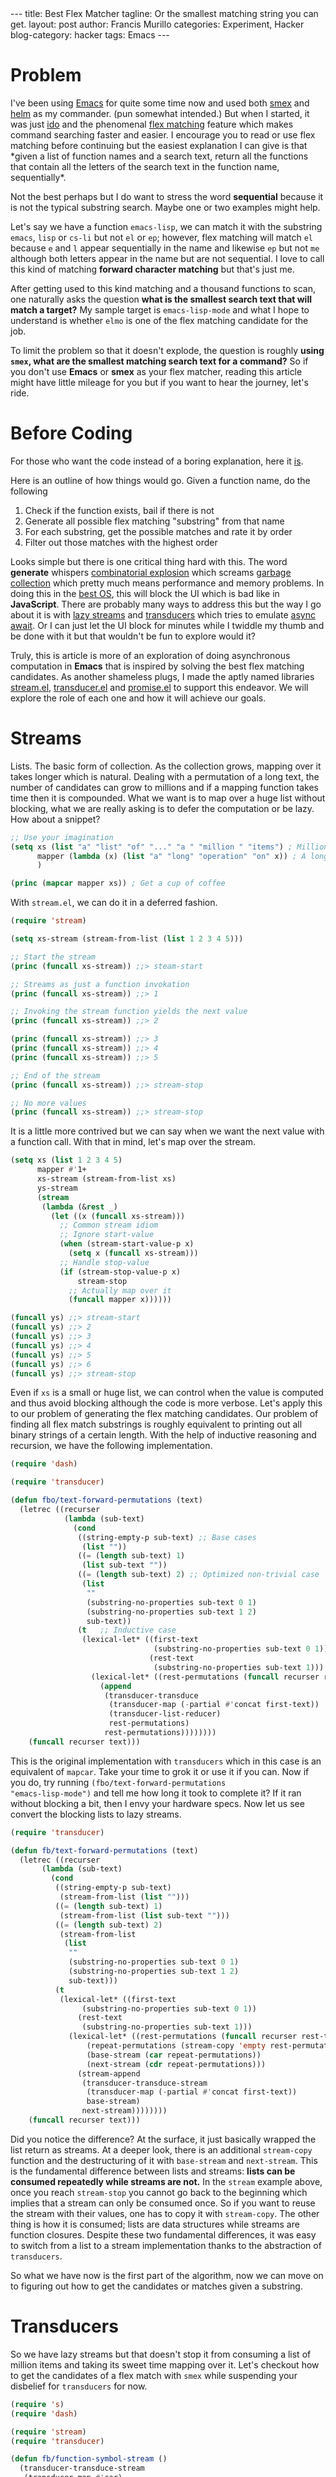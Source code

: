 #+OPTIONS: H:2 num:nil tags:nil timestamps:t
#+BEGIN_EXPORT html
---
title: Best Flex Matcher
tagline: Or the smallest matching string you can get.
layout: post
author: Francis Murillo
categories: Experiment, Hacker
blog-category: hacker
tags: Emacs
---
#+END_EXPORT

* Problem

I've been using [[https://www.gnu.org/software/emacs][Emacs]] for quite some time now and used both [[https://github.com/nonsequitur/smex][smex]] and
[[https://github.com/emacs-helm/helm][helm]] as my commander. (pun somewhat intended.) But when I started, it
was just [[https://www.emacswiki.org/emacs/InteractivelyDoThings][ido]] and the phenomenal [[https://github.com/lewang/flx][flex matching]] feature which makes
command searching faster and easier. I encourage you to read or use flex
matching before continuing but the easiest explanation I can give is
that *given a list of function names and a search text, return all the
functions that contain all the letters of the search text in the
function name, sequentially*.

Not the best perhaps but I do want to stress the word *sequential*
because it is not the typical substring search. Maybe one or two
examples might help.

Let's say we have a function =emacs-lisp=, we can match it with the
substring =emacs=, =lisp= or =cs-li= but not =el= or =ep=; however, flex
matching will match =el= because =e= and =l= appear sequentially in the
name and likewise =ep= but not =me= although both letters appear in the
name but are not sequential. I love to call this kind of matching
*forward character matching* but that's just me.

After getting used to this kind matching and a thousand functions to
scan, one naturally asks the question *what is the smallest search text
that will match a target?* My sample target is =emacs-lisp-mode= and
what I hope to understand is whether =elmo= is one of the flex matching
candidate for the job.

To limit the problem so that it doesn't explode, the question is roughly
*using =smex=, what are the smallest matching search text for a
command?* So if you don't use *Emacs* or *smex* as your flex matcher,
reading this article might have little mileage for you but if you want
to hear the journey, let's ride.

* Before Coding

For those who want the code instead of a boring explanation, here it [[https://gist.github.com/FrancisMurillo/8d2d895f01d502a6d1d572190b9ef820][is]].

Here is an outline of how things would go. Given a function name, do the following

1. Check if the function exists, bail if there is not
2. Generate all possible flex matching "substring" from that name
3. For each substring, get the possible matches and rate it by order
4. Filter out those matches with the highest order

Looks simple but there is one critical thing hard with this. The word
*generate* whispers [[https://en.wikipedia.org/wiki/Combinatorial_explosion][combinatorial explosion]] which screams [[https://en.wikipedia.org/wiki/Garbage_collection_(computer_science)][garbage
collection]] which pretty much means performance and memory problems. In
doing this in the [[http://c2.com/cgi/wiki?EmacsAsOperatingSystem][best OS]], this will block the UI which is bad like in
*JavaScript*. There are probably many ways to address this but the way I
go about it is with [[https://github.com/Reactive-Extensions/RxJS][lazy streams]] and [[http://clojure.org/reference/transducers][transducers]] which tries to
emulate [[https://tc39.github.io/ecmascript-asyncawait/][async await]]. Or I can just let the UI block for minutes while I
twiddle my thumb and be done with it but that wouldn't be fun to explore
would it?

Truly, this is article is more of an exploration of doing asynchronous
computation in *Emacs* that is inspired by solving the best flex
matching candidates. As another shameless plugs, I made the aptly named
libraries [[https://github.com/FrancisMurillo/stream.el][stream.el]], [[https://github.com/FrancisMurillo/transducer.el][transducer.el]] and [[https://github.com/FrancisMurillo/promise.el][promise.el]] to support this
endeavor. We will explore the role of each one and how it will achieve
our goals.

* Streams

Lists. The basic form of collection. As the collection grows, mapping
over it takes longer which is natural. Dealing with a permutation of a
long text, the number of candidates can grow to millions and if a
mapping function takes time then it is compounded. What we want is to
map over a huge list without blocking, what we are really asking is to
defer the computation or be lazy. How about a snippet?

#+BEGIN_SRC emacs-lisp
  ;; Use your imagination
  (setq xs (list "a" "list" "of" "..." "a " "million " "items") ; Millions of items
        mapper (lambda (x) (list "a" "long" "operation" "on" x)) ; A long operation
        )

  (princ (mapcar mapper xs)) ; Get a cup of coffee
#+END_SRC

With =stream.el=, we can do it in a deferred fashion.

#+BEGIN_SRC emacs-lisp
  (require 'stream)

  (setq xs-stream (stream-from-list (list 1 2 3 4 5)))

  ;; Start the stream
  (princ (funcall xs-stream)) ;;> steam-start

  ;; Streams as just a function invokation
  (princ (funcall xs-stream)) ;;> 1

  ;; Invoking the stream function yields the next value
  (princ (funcall xs-stream)) ;;> 2

  (princ (funcall xs-stream)) ;;> 3
  (princ (funcall xs-stream)) ;;> 4
  (princ (funcall xs-stream)) ;;> 5

  ;; End of the stream
  (princ (funcall xs-stream)) ;;> stream-stop

  ;; No more values
  (princ (funcall xs-stream)) ;;> stream-stop
#+END_SRC

It is a little more contrived but we can say when we want the next value
with a function call. With that in mind, let's map over the stream.

#+BEGIN_SRC emacs-lisp
  (setq xs (list 1 2 3 4 5)
        mapper #'1+
        xs-stream (stream-from-list xs)
        ys-stream
        (stream
         (lambda (&rest _)
           (let ((x (funcall xs-stream)))
             ;; Common stream idiom
             ;; Ignore start-value
             (when (stream-start-value-p x)
               (setq x (funcall xs-stream)))
             ;; Handle stop-value
             (if (stream-stop-value-p x)
                 stream-stop
               ;; Actually map over it
               (funcall mapper x))))))

  (funcall ys) ;;> stream-start
  (funcall ys) ;;> 2
  (funcall ys) ;;> 3
  (funcall ys) ;;> 4
  (funcall ys) ;;> 5
  (funcall ys) ;;> 6
  (funcall ys) ;;> stream-stop
#+END_SRC

Even if =xs= is a small or huge list, we can control when the value is
computed and thus avoid blocking although the code is more verbose.
Let's apply this to our problem of generating the flex matching
candidates. Our problem of finding all flex match substrings is roughly
equivalent to printing out all binary strings of a certain length. With
the help of inductive reasoning and recursion, we have the following
implementation.

#+BEGIN_SRC emacs-lisp
  (require 'dash)

  (require 'transducer)

  (defun fbo/text-forward-permutations (text)
    (letrec ((recurser
              (lambda (sub-text)
                (cond
                 ((string-empty-p sub-text) ;; Base cases
                  (list ""))
                 ((= (length sub-text) 1)
                  (list sub-text ""))
                 ((= (length sub-text) 2) ;; Optimized non-trivial case
                  (list
                   ""
                   (substring-no-properties sub-text 0 1)
                   (substring-no-properties sub-text 1 2)
                   sub-text))
                 (t   ;; Inductive case
                  (lexical-let* ((first-text
                                  (substring-no-properties sub-text 0 1))
                                 (rest-text
                                  (substring-no-properties sub-text 1)))
                    (lexical-let* ((rest-permutations (funcall recurser rest-text)))
                      (append
                       (transducer-transduce
                        (transducer-map (-partial #'concat first-text))
                        (transducer-list-reducer)
                        rest-permutations)
                       rest-permutations))))))))
      (funcall recurser text)))
#+END_SRC

This is the original implementation with =transducers= which in this
case is an equivalent of =mapcar=. Take your time to grok it or use it
if you can. Now if you do, try running =(fbo/text-forward-permutations
"emacs-lisp-mode")= and tell me how long it took to complete it? If it
ran without blocking a bit, then I envy your hardware specs. Now let us
see convert the blocking lists to lazy streams.

#+BEGIN_SRC emacs-lisp
  (require 'transducer)

  (defun fb/text-forward-permutations (text)
    (letrec ((recurser
         (lambda (sub-text)
           (cond
            ((string-empty-p sub-text)
             (stream-from-list (list "")))
            ((= (length sub-text) 1)
             (stream-from-list (list sub-text "")))
            ((= (length sub-text) 2)
             (stream-from-list
              (list
               ""
               (substring-no-properties sub-text 0 1)
               (substring-no-properties sub-text 1 2)
               sub-text)))
            (t
             (lexical-let* ((first-text
                  (substring-no-properties sub-text 0 1))
                 (rest-text
                  (substring-no-properties sub-text 1)))
               (lexical-let* ((rest-permutations (funcall recurser rest-text))
                   (repeat-permutations (stream-copy 'empty rest-permutations))
                   (base-stream (car repeat-permutations))
                   (next-stream (cdr repeat-permutations)))
                 (stream-append
                  (transducer-transduce-stream
                   (transducer-map (-partial #'concat first-text))
                   base-stream)
                  next-stream))))))))
      (funcall recurser text)))
#+END_SRC

Did you notice the difference? At the surface, it just basically wrapped
the list return as streams. At a deeper look, there is an additional
=stream-copy= function and the destructuring of it with =base-stream=
and =next-stream=. This is the fundamental difference between lists and
streams: *lists can be consumed repeatedly while streams are not.* In
the =stream= example above, once you reach =stream-stop= you cannot go
back to the beginning which implies that a stream can only be consumed
once. So if you want to reuse the stream with their values, one has to
copy it with =stream-copy=. The other thing is how it is consumed; lists
are data structures while streams are function closures. Despite these
two fundamental differences, it was easy to switch from a list to a
stream implementation thanks to the abstraction of =transducers=.

So what we have now is the first part of the algorithm, now we can move
on to figuring out how to get the candidates or matches given a
substring.

* Transducers

So we have lazy streams but that doesn't stop it from consuming a list
of million items and taking its sweet time mapping over it. Let's
checkout how to get the candidates of a flex match with =smex= while
suspending your disbelief for =transducers= for now.

#+BEGIN_SRC emacs-lisp
  (require 's)
  (require 'dash)

  (require 'stream)
  (require 'transducer)

  (defun fb/function-symbol-stream ()
    (transducer-transduce-stream
     (transducer-map #'car)
     (stream-from-list smex-cache)))

  (defun fb/flex-match-text (text)
    (concat
     (regexp-quote (string (aref text 0)))
     (mapconcat
      (lambda (c)
        (concat "[^" (string c) "]*"
                (regexp-quote (string c))))
      (substring text 1) "")))
#+END_SRC

The main idea is to convert the =smex-cache= into a list of function
names with =fb/function-symbol-stream= which is our source of truth. Of
course, it is stream that emits symbols, so we massaged or mapped it a
bit from the =smex-cache= cons list.

Now how do we filter which is our candidates? We convert the search text
into a regex with =fb/flex-match-text= and filter the source stream with
it, which I just plundered from =ido=. To get a grasp of this, let's use
=elmo= as a substring. Using =(fb/flex-match-text "elmo")=, it would
output =e[^l]*l[^m]*m[^o]*o=, looks weird but it does its job. Testing
it out with =(s-match "e[^l]*l[^m]*m[^o]*o" "emacs-lisp-mode")= outputs
=("emacs-lisp-mo")=, so it works, hopefully.

So we now have a filterer, all we need is a =stream-filter=. It would
just take a few lines of code to implement. If in the future we want to
switch from a =stream= to a =list= because streams is a bit more
complicated, we will have no reuse and have to replace every instance of
=stream-filter= and =stream-map= to =-filter= and =-map=. So how do we
abstract the operation over the collection?

=transducers=. If you been using =map=, =filter=, or =reduce= in your
code, then =transducers= allows the trio of operations on most
collection data types such as =vector=, =sequence= and more. This is
admittedly another abstraction over the collection that might not be
warranted if you noticed the verbosity of the code but I assure you
there is another benefit we can reap from it.

Well, I am not the authority to talk about it and I just took it from
Rich Hickey's explanation of Closure transducer and I might as well have
used an Emacs to Clojure library instead of creating my own. As a
budding lisper, I found the challenge of implementing both =stream.el=
and =transducer.el= as a way to improve my elisp coding and
understanding transducers at an implementation level. Transducers are
great and a nice thing to study and use as well as the inspiration from
it. Rolling with =transducer.el=, let's see how it is used.

I urge you to read transducers from Clojure before continuing since I
might not do it justice. What I can show you is a comparison of the
standard and transducing way.

#+BEGIN_SRC emacs-lisp
  (require 'dash)
  (require 'transducer)

  ;; Mapping
  (setq xs (list 1 2 3 4 5)
        mapper #'number-to-string)

  ;; Standard mapping
  (princ (-map mapper xs)) ;;> 2 3 4 5 6

  ;; Transducer mapping
  (princ
   (transducer-transduce
    (transducer-map mapper)
    (transducer-list-reducer)
    xs))


  ;; Filtering
  (setq ys (list 1 2 3 4 5)
        filterer #'oddp)

  ;; Standard filtering
  (princ (-filter filterer ys)) ;;> 1 3 5

  ;; Transducer filtering
  (princ
   (transducer-transduce
    (transducer-filter filterer)
    (transducer-list-reducer)
    ys))


  ;; Composition
  (setq zs (list 1 2 3 4 5)
        mapper #'1+
        filterer #'evenp)

  ;; Standard composition
  ;; We can't use `-compose'
  (princ
   (-filter
    filterer
    (-map
     mapper
     xs))) ;;> 2 4 6

  ;; Transducer composition
  (princ
   (transducer-transduce
    (transducer-composes
     (transducer-map mapper)
     (transducer-filter filterer))
    (transducer-list-reducer)
    xs))
#+END_SRC

So with just plain mapping and filtering, the standard way seem better
too. The time it shines when there is composition of operation, the form
is much more readable and better. This works for streams as promised
with a slight variation.

#+BEGIN_SRC emacs-lisp
  (setq xs (list 1 2 3 4 5)
        xs-stream (stream-from-list xs)
        mapper #'1+
        filterer #'evenp)

  ;; Transducer composition with a stream
  (princ
   (stream-to-list
    (transducer-trgansduce-stream
     (transducer-composes
      (transducer-map mapper)
      (transducer-filter filterer))
     (stream-from-list xs))))
#+END_SRC

As you can see it looks similar with streams and thus everything can be
carried over. Cool. But the most striking of all benefits of a
transducer is that it is lazy or more composable. As a lead, how about
filtering a collection of numbers with two predicates.

#+BEGIN_SRC emacs-lisp
  (setq less-than-ten-p (lambda (n) (< n 10))
        more-than-five-p (lambda (n) (> n 5))
        xs (number-sequence 0 10))

  (princ ;; Remember me?
   (-filter
    less-than-ten-p
    (-filter
     more-than-five-p
     xs))) ;;> 6 7 8 9
#+END_SRC

What this does is filter the whole collection and then filter again the
smaller collection. Of course, you can optimize this by composing the
predicates so that it would only filter once. However, the composition
of transducers and the laziness of streams, this is already inherent
about it. No need to optimize how the operations interact, it will be
optimized most of the time. This performance benefit alone is why I am
advocating transducers so that majority of the symbol stream can be
skipped and avoid heavily computing the candidates if possible. I think
[[https://github.com/Reactive-Extensions/RxJS][RxJS]] has a better explanation of the optimization the API does when
composing mappings and predicates.

So with that, here is the long awaited candidate rater.

#+BEGIN_SRC emacs-lisp
  (defun fb/rate-flex-match (search target)
    (transducer-transduce-stream
     (transducer-composes
      (transducer-map-indexed #'cons)
      (transducer-first
       (lambda (pair)
         (string-equal (cdr pair) target))))
     (fb/flex-match-symbol-stream
      search
      (fb/function-symbol-stream))))
#+END_SRC

What this returns is a single valued stream of a cons pair where the car
is the index of the target function in the sorted candidate list
generated by =smex=. The index will be our rating: if the target appears
first on the list, the rating would be 0. What we want is a rating of 0
but you can be a bit more loose if you don't mind scrolling a bit to
select the command. Since the return value is a stream, you have to
unwrap with preferably =stream-to-list= and get the first value, just
take note.

So let's take all this to one proof.

* Checkpoint

With the generator and the rater, we can now make a working code.

#+BEGIN_SRC emacs-lisp
  ;; Just a simple check if the target function exists.
  (defun fb/function-symbol-p (name)
    (not
     (null ;; Since the result is a list, we have to unwrap it
      (stream-to-list
       (transducer-transduce-stream
          (transducer-first (-partial #'string-equal name))
          (fb/function-symbol-stream))))))

  (defun fb/rate-flex-matcher (search-size target)
    ;; If the function does not exists, return a default stream value
    (if (not (fb/function-symbol-p target))
        (stream-stopped)
      (lexical-let*
          ((rater (-rpartial #'fb/rate-flex-match target))
           (rate-stream
            (transducer-transduce-stream
             (transducer-composes
              (transducer-filter
               (lambda (search)
                 (and
                  (not (string-empty-p search))
                  (<= (length search) search-size))))
              ;; My own filters
              ;; I prefer the first letter of the candidates be the same as the target
              (transducer-filter
               (lambda (search)
                 (string-equal
                  (substring-no-properties search 0 1)
                  (substring-no-properties target 0 1))))
              ;; No separators please
              (transducer-filter
               (lambda (search)
                 (not
                  (s-contains-p
                   "-"
                   search))))
              ;; End of my own filters
              (transducer-map
               (lambda (search)
                 (cons
                  search
                  (stream-to-list (funcall rater search)))))
              (transducer-filter
               (lambda (pair)
                 (and
                  (not (null (cdr pair))) ;; If a candidate was found
                  (= 0 (car (car (cdr pair))))))) ;; Iff the rating 0
              (transducer-map
               (lambda (pair)
                 (car pair))))
             (fb/text-forward-permutations target))))
        rate-stream)))
#+END_SRC

A little mouthful here but the outline is still the same: given a target
function name, generate all possible substrings, rate them, filter by
the highest rating and then tell me. The other thing here is that there
is =search-size= which limits the number of substrings to process.
Ideally, you want to type as little as possible so you should set it
near half the length of the target text but open for configuration.

There are other optimizations on my part. One, I would like the candidate and
target to have the first same letter as a hint. For example, with
=emacs-lisp-mode=, I want my candidates to begin with =e= so I can
easily remember it as being natural. Two, I would like no command
separator in the candidate because I don't type them. You can remove
both if you like.

Regardless of the logic, let's try it with the long awaited
=emacs-lisp-mode=

#+BEGIN_SRC emacs-lisp
  (require 'cl-lib)

  (cl-prettyprint (stream-to-list (fb/rate-flex-matcher 3 "emacs-lisp-mode")))

  ("ema" ; Take your pick for =emacs-lisp-mode=
   "emc"
   "emp"
   "eac"
   "eas"
   "eas"
   "eam"
   "ecs"
   "ecs"
   "ecm"
   "ecd"
   "esi"
   "esp"
   "esp"
   "epm"
   "epd")

  ;; Can we go lower?
  (cl-prettyprint (stream-to-list (fb/rate-flex-matcher 2 "emacs-lisp-mode")))

  nil ; No dice
#+END_SRC

Cool, it works. And at this point, you can try this out and walk out. If
you did try this out, you might experience several garbage collection if
you set =garbage-collection-messages= to =t= to see how many times. I
don't know about you but mine happened a lot but it didn't take too much
time but it is indicative of memory issues. Not a biggie but if it
garbage collects, it blocks the UI which is the whole point in the first
place.

However, the one thing we want is that it should not block the UI or be
asynchronous... sort of. Time for the bonus round.

* Promises

This is the last piece to build delayed and buffered streams and this
might get hairy as I am running out of documentation. The only
assumption I have for you is that you know how to use [[https://developer.mozilla.org/en-US/docs/Web/JavaScript/Reference/Global_Objects/Promise][promises]]. Read
about if you don't or we can just jump in.

Again if we have a list of a million items, it would still take time
processing all of it. What if we can buffer it by time? Given a time
period and stream, accumulate values into a list until the period is
done. This can be implemented like so.

#+BEGIN_SRC emacs-lisp
  (defun fb/stream-time-buffered (buffer-time stream)
    (stream
     (lambda (&rest args)
       (lexical-let ((initial-value (apply stream args))
                     (done nil)
                     (now (current-time)))
         (when (stream-start-value-p initial-value)
           (setq initial-value (apply stream args)))
         (if (stream-stop-value-p initial-value)
             stream-stop
           (promise
            (lambda (res rej)
              (lexical-let ((buffered-values (list initial-value))
                            (elapsed-time (float-time (time-subtract (current-time) now)))
                            (current-value initial-value))
                (while (and (not done)
                            (< elapsed-time buffer-time))
                  (if (stream-stop-value-p current-value)
                      (setq done t)
                    (push current-value buffered-values)
                    (setq current-value (apply stream args))
                    (setq elapsed-time (float-time (time-subtract (current-time) now)))))
                (funcall res (reverse buffered-values))))))))))
#+END_SRC

Much in the implementation of a stream but the idea is in
=buffered-values= and =elapsed-time= and probably =promises=. Let's see
this with a huge list.

#+BEGIN_SRC emacs-lisp
  (setq range (number-sequence 1 100000)
        stream (stream-from-list range)
        period (/ 30.0) ; 30fps
        buffered-stream (fb/stream-time-buffered period stream))

  ;; Your results might vary
  (princ (funcall buffered-stream)) ;;> stream-started

  (princ (funcall buffered-stream)) ;;> 1 ... 4928

  (princ (funcall buffered-stream)) ;;> 4929 ... 9753
#+END_SRC

Ideally, the combination of this and =run-with-idle-timer= prevents
blocking the UI. And here comes =promise.el= or it can be replaced with
the mature [[https://github.com/kiwanami/emacs-deferred][deferred]] elisp library but the idea here is that it returns a
promise like value when completed returns the number of values
accumulated. Generalizing this.

#+BEGIN_SRC emacs-lisp
  (defun fb/async-write-stream (file stream)
    (with-temp-file file
      (erase-buffer))
    (letrec ((async-stream
              (fb/stream-time-buffered
               fb/frame-rate
               stream))
             (recurser
              (lambda ()
                (let ((value (funcall async-stream)))
                  (when (stream-start-value-p value)
                    (setq value (funcall async-stream)))
                  (if (stream-stop-value-p value)
                      (message "Done")
                    (promise-then
                     value
                     (lambda (values)
                       (when values
                         (append-to-file
                          (concat
                           (string-join
                            values
                            "\n")
                           "\n")
                          nil
                          file))
                       (run-with-idle-timer
                        fb/frame-rate
                        nil
                        recurser))))))))
      (funcall recurser)))
#+END_SRC

What this does is write the buffered values to a file of a stream. It is
a bit rudimentary since you can't stop it once you start it but this is
the main attempt to buffer and asynchronously write values... sort of.
You don't need to understand but the idea here is with the promise
stream, you get one value, wait for it to fulfill, write the fulfilled
values, wait for some delay to avoid blocking the UI, get another
promise value and repeat until it is consumed. But let me try it for
you.

#+BEGIN_SRC emacs-lisp
  (fb/async-write-stream
   "~/result"
   (fb/rate-flex-matcher 4 "emacs-lisp-mode"))

  ;; After you see the "Done" message
  (insert-file-contents "~/result")

  ;; Output here
  ;; emac
  ;; emas
  ;; emas
  ;; emai
  ;; emai
  ;; emas
  ;; emap
  ;; emam
  ;; emao
  ;; emad
  ;; emad
  ;; emcs
  ;; emcs
  ;; emci
  ;; emci
  ;; emcs
  ;; emcp
  ;; emco
  ;; emco
  ;; emc
  ;; emcd
  ;; emsl
  ;; emsl
  ;; emsi
  ;; emsp
  ;; emsp
  ;; emlp
  ;; emlp
  ;; emis
  ;; emio
  ;; emio
  ;; emid
  ;; empm
  ;; empm
  ;; empo
  ;; emp
  ;; empd
  ;; eacs
  ;; eacs
  ;; eaci
  ;; eaci
  ;; eacs
  ;; eacp
  ;; eaco
  ;; eaco
  ;; eac
  ;; eacd
  ;; easl
  ;; easl
  ;; easi
  ;; easp
  ;; easp
  ;; easm
  ;; easo
  ;; eas
  ;; easd
  ;; eals
  ;; eals
  ;; ealm
  ;; eais
  ;; eais
  ;; eaim
  ;; easp
  ;; easp
  ;; easm
  ;; easo
  ;; eas
  ;; easd
  ;; ease
  ;; eapd
  ;; eapd
  ;; eamo
  ;; eam
  ;; eamd
  ;; eame
  ;; eaod
  ;; ecsl
  ;; ecsl
  ;; ecss
  ;; ecss
  ;; ecsp
  ;; ecsm
  ;; ecso
  ;; ecsd
  ;; ecsd
  ;; ecls
  ;; ecls
  ;; eclm
  ;; ecis
  ;; ecis
  ;; ecim
  ;; ecsp
  ;; ecsp
  ;; ecsm
  ;; ecso
  ;; ecs
  ;; ecse
  ;; ecse
  ;; ecpm
  ;; ecmo
  ;; ecmo
  ;; ecm
  ;; ecmd
  ;; ecme
  ;; ecod
  ;; ecd
  ;; esli
  ;; esli
  ;; esis
  ;; esis
  ;; esip
  ;; esim
  ;; esio
  ;; esi
  ;; esie
  ;; esie
  ;; espm
  ;; espm
  ;; espo
  ;; esp
  ;; espd
  ;; elis
  ;; elis
  ;; elid
  ;; elpm
  ;; elpm
  ;; eisp
  ;; eisp
  ;; eipm
  ;; espm
  ;; espm
  ;; espo
  ;; esp
  ;; espd
  ;; epmo
  ;; epmo
  ;; epm
  ;; epmd
  ;; epme
  ;; epod
  ;; epd
#+END_SRC

It sort of works if you try it, the only thing I can add is to change
the promise delay by higher idle time as well as account for garbage
collection time. However, the idea of non-blocking Emacs might not be
far off but it does take some effort to do so. I do want to stress for
this final leg, that promises or deferred objects are used in
conjunction with streams so that computation time is not noticeable to
appear blocking. Again, the garbage collection looms if you have it
turned on and that the responsiveness takes a dip from time to time.

* Notes

So we achieved our goal of getting the best candidates for flex matched
commands and then toyed around with streams and transducers and a little
bit of promises with inspirations from Clojure and Javascript. I feel
the latter was more fun to experiment on further but I have written too
much now for just a little problem in efficiency. Much ado about nothing.
